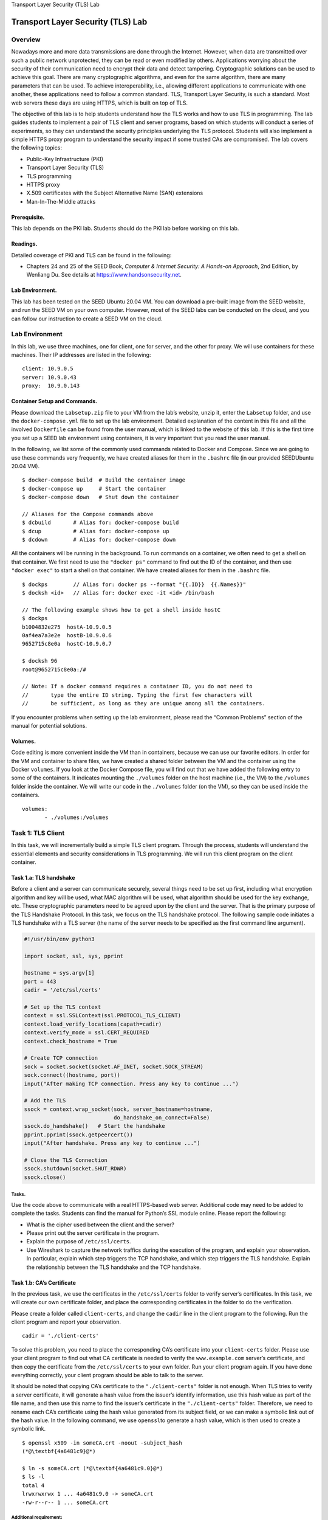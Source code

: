 .. container:: center

   Transport Layer Security (TLS) Lab

**********************************
Transport Layer Security (TLS) Lab
**********************************

Overview
========

Nowadays more and more data transmissions are done through the Internet.
However, when data are transmitted over such a public network
unprotected, they can be read or even modified by others. Applications
worrying about the security of their communication need to encrypt their
data and detect tampering. Cryptographic solutions can be used to
achieve this goal. There are many cryptographic algorithms, and even for
the same algorithm, there are many parameters that can be used. To
achieve interoperability, i.e., allowing different applications to
communicate with one another, these applications need to follow a common
standard. TLS, Transport Layer Security, is such a standard. Most web
servers these days are using HTTPS, which is built on top of TLS.

The objective of this lab is to help students understand how the TLS
works and how to use TLS in programming. The lab guides students to
implement a pair of TLS client and server programs, based on which
students will conduct a series of experiments, so they can understand
the security principles underlying the TLS protocol. Students will also
implement a simple HTTPS proxy program to understand the security impact
if some trusted CAs are compromised. The lab covers the following
topics:

-  Public-Key Infrastructure (PKI)

-  Transport Layer Security (TLS)

-  TLS programming

-  HTTPS proxy

-  X.509 certificates with the Subject Alternative Name (SAN) extensions

-  Man-In-The-Middle attacks

Prerequisite.
^^^^^^^^^^^^^

This lab depends on the PKI lab. Students should do the PKI lab before
working on this lab.

Readings.
^^^^^^^^^

Detailed coverage of PKI and TLS can be found in the following:

-  Chapters 24 and 25 of the SEED Book, *Computer & Internet Security: A
   Hands-on Approach*, 2nd Edition, by Wenliang Du. See details at
   https://www.handsonsecurity.net.

Lab Environment.
^^^^^^^^^^^^^^^^

This lab has been tested on the SEED Ubuntu 20.04 VM. You can download a
pre-built image from the SEED website, and run the SEED VM on your own
computer. However, most of the SEED labs can be conducted on the cloud,
and you can follow our instruction to create a SEED VM on the cloud.

Lab Environment
===============

In this lab, we use three machines, one for client, one for server, and
the other for proxy. We will use containers for these machines. Their IP
addresses are listed in the following:

::

   client: 10.9.0.5
   server: 10.9.0.43
   proxy:  10.9.0.143

Container Setup and Commands.
^^^^^^^^^^^^^^^^^^^^^^^^^^^^^

Please download the ``Labsetup.zip`` file to your VM from the lab’s
website, unzip it, enter the ``Labsetup`` folder, and use the
``docker-compose.yml`` file to set up the lab environment. Detailed
explanation of the content in this file and all the involved
``Dockerfile`` can be found from the user manual, which is linked to the
website of this lab. If this is the first time you set up a SEED lab
environment using containers, it is very important that you read the
user manual.

In the following, we list some of the commonly used commands related to
Docker and Compose. Since we are going to use these commands very
frequently, we have created aliases for them in the ``.bashrc`` file (in
our provided SEEDUbuntu 20.04 VM).

::

   $ docker-compose build  # Build the container image
   $ docker-compose up     # Start the container
   $ docker-compose down   # Shut down the container

   // Aliases for the Compose commands above
   $ dcbuild       # Alias for: docker-compose build
   $ dcup          # Alias for: docker-compose up
   $ dcdown        # Alias for: docker-compose down

All the containers will be running in the background. To run commands on
a container, we often need to get a shell on that container. We first
need to use the ``"docker ps"`` command to find out the ID of the
container, and then use ``"docker exec"`` to start a shell on that
container. We have created aliases for them in the ``.bashrc`` file.

::

   $ dockps        // Alias for: docker ps --format "{{.ID}}  {{.Names}}" 
   $ docksh <id>   // Alias for: docker exec -it <id> /bin/bash

   // The following example shows how to get a shell inside hostC
   $ dockps
   b1004832e275  hostA-10.9.0.5
   0af4ea7a3e2e  hostB-10.9.0.6
   9652715c8e0a  hostC-10.9.0.7

   $ docksh 96
   root@9652715c8e0a:/#  

   // Note: If a docker command requires a container ID, you do not need to 
   //       type the entire ID string. Typing the first few characters will 
   //       be sufficient, as long as they are unique among all the containers. 

If you encounter problems when setting up the lab environment, please
read the “Common Problems” section of the manual for potential
solutions.

Volumes.
^^^^^^^^

Code editing is more convenient inside the VM than in containers,
because we can use our favorite editors. In order for the VM and
container to share files, we have created a shared folder between the VM
and the container using the Docker ``volumes``. If you look at the
Docker Compose file, you will find out that we have added the following
entry to some of the containers. It indicates mounting the ``./volumes``
folder on the host machine (i.e., the VM) to the ``/volumes`` folder
inside the container. We will write our code in the ``./volumes`` folder
(on the VM), so they can be used inside the containers.

::

   volumes:
          - ./volumes:/volumes

Task 1: TLS Client
==================

In this task, we will incrementally build a simple TLS client program.
Through the process, students will understand the essential elements and
security considerations in TLS programming. We will run this client
program on the client container.

Task 1.a: TLS handshake
^^^^^^^^^^^^^^^^^^^^^^^

Before a client and a server can communicate securely, several things
need to be set up first, including what encryption algorithm and key
will be used, what MAC algorithm will be used, what algorithm should be
used for the key exchange, etc. These cryptographic parameters need to
be agreed upon by the client and the server. That is the primary purpose
of the TLS Handshake Protocol. In this task, we focus on the TLS
handshake protocol. The following sample code initiates a TLS handshake
with a TLS server (the name of the server needs to be specified as the
first command line argument).

.. code:: python

   #!/usr/bin/env python3

   import socket, ssl, sys, pprint

   hostname = sys.argv[1]
   port = 443
   cadir = '/etc/ssl/certs'   

   # Set up the TLS context 
   context = ssl.SSLContext(ssl.PROTOCOL_TLS_CLIENT) 
   context.load_verify_locations(capath=cadir)
   context.verify_mode = ssl.CERT_REQUIRED
   context.check_hostname = True

   # Create TCP connection 
   sock = socket.socket(socket.AF_INET, socket.SOCK_STREAM)
   sock.connect((hostname, port))
   input("After making TCP connection. Press any key to continue ...")

   # Add the TLS 
   ssock = context.wrap_socket(sock, server_hostname=hostname,
                               do_handshake_on_connect=False)
   ssock.do_handshake()   # Start the handshake
   pprint.pprint(ssock.getpeercert())
   input("After handshake. Press any key to continue ...")

   # Close the TLS Connection
   ssock.shutdown(socket.SHUT_RDWR)
   ssock.close()

Tasks.
######

Use the code above to communicate with a real HTTPS-based web server.
Additional code may need to be added to complete the tasks. Students can
find the manual for Python’s SSL module online. Please report the
following:

-  What is the cipher used between the client and the server?

-  Please print out the server certificate in the program.

-  Explain the purpose of ``/etc/ssl/certs``.

-  Use Wireshark to capture the network traffics during the execution of
   the program, and explain your observation. In particular, explain
   which step triggers the TCP handshake, and which step triggers the
   TLS handshake. Explain the relationship between the TLS handshake and
   the TCP handshake.

Task 1.b: CA’s Certificate
^^^^^^^^^^^^^^^^^^^^^^^^^^

In the previous task, we use the certificates in the ``/etc/ssl/certs``
folder to verify server’s certificates. In this task, we will create our
own certificate folder, and place the corresponding certificates in the
folder to do the verification.

Please create a folder called ``client-certs``, and change the ``cadir``
line in the client program to the following. Run the client program and
report your observation.

::

   cadir = './client-certs'   

To solve this problem, you need to place the corresponding CA’s
certificate into your ``client-certs`` folder. Please use your client
program to find out what CA certificate is needed to verify the
``www.example.com`` server’s certificate, and then copy the certificate
from the ``/etc/ssl/certs`` to your own folder. Run your client program
again. If you have done everything correctly, your client program should
be able to talk to the server.

It should be noted that copying CA’s certificate to the
``"./client-certs"`` folder is not enough. When TLS tries to verify a
server certificate, it will generate a hash value from the issuer’s
identify information, use this hash value as part of the file name, and
then use this name to find the issuer’s certificate in the
``"./client-certs"`` folder. Therefore, we need to rename each CA’s
certificate using the hash value generated from its subject field, or we
can make a symbolic link out of the hash value. In the following
command, we use ``openssl``\ to generate a hash value, which is then
used to create a symbolic link.

::

   $ openssl x509 -in someCA.crt -noout -subject_hash
   (*@\textbf{4a6481c9}@*)

   $ ln -s someCA.crt (*@\textbf{4a6481c9.0}@*)
   $ ls -l
   total 4
   lrwxrwxrwx 1 ... 4a6481c9.0 -> someCA.crt
   -rw-r--r-- 1 ... someCA.crt

Additional requirement:
#######################

Please conduct this task for two different web servers that use
different CA certificates.

Task 1.c: Experiment with the hostname check
^^^^^^^^^^^^^^^^^^^^^^^^^^^^^^^^^^^^^^^^^^^^

The objective of this task is to help students understand the importance
of hostname checks at the client side. Please conduct the following
steps using the client program.

-  Step 1: Get the IP address of ``www.example.com`` using the ``dig``
   command, such as the following (you may want to run this command in
   your VM or host computers, because the ``dig`` command is not
   installed inside the container):

   ::

      $ dig www.example.com
      ...
      ;; ANSWER SECTION:
      www.example.com.    403 IN  A   93.184.216.34

-  Step 2: Modify the ``/etc/hosts`` file (inside the container), add
   the following entry at the end of the file (the IP address is what
   you get from the ``dig`` command).

   ::

      93.184.216.34   www.example2020.com

-  Step 3: Switch the following line in the client program between
   ``True`` and ``False``, and then connect your client program to
   ``www.example2020.com``. Describe and explain your observation.

   ::

      context.check_hostname = False  # try both True and False

The importance of hostname check:
#################################

Based on this experiment, please explain the importance of hostname
check. If the client program does not perform the hostname check, what
is the security consequence? Please explain.

Task 1.d: Sending and getting Data
^^^^^^^^^^^^^^^^^^^^^^^^^^^^^^^^^^

In this task, we will send data to the server and get its response.
Since we choose to use HTTPS servers, we need to send HTTP requests to
the server; otherwise, the server will not understand our request. The
following code example shows how to send HTTP requests and how to read
the response.

.. code:: python

   # Send HTTP Request to Server
   request = b"GET / HTTP/1.0\r\nHost: " + \
             hostname.encode('utf-8') + b"\r\n\r\n"
   ssock.sendall(request)

   # Read HTTP Response from Server
   response = ssock.recv(2048)
   while response:
     pprint.pprint(response.split(b"\r\n"))
     response = ssock.recv(2048)

.. _tasks.-1:

Tasks.
######

(1) Please add the data sending/receiving code to your client program,
and report your observation. (2) Please modify the HTTP request, so you
can fetch an image file of your choice from an HTTPS server (there is no
need to display the image).

Task 2: TLS Server
==================

Before working on this task, students need to create a certificate
authority (CA), and use this CA’s private key to create a server
certificate for this task. How to do these is already covered in another
SEED lab (the PKI lab), which is the prerequisite for this lab. In this
task, we assume that all the required certificates have already been
created, including CA’s public-key certificate and private key
(``ca.crt`` and ``ca.key``), and the server’s public-key certificate and
private key (``server.crt`` and ``server.key``). It should be noted that
the common name used in the server certificate must contain the
student’s last name and the current year.

We will use the server container to run this TLS server program. Make
sure you set up the DNS mapping accordingly, so the name of your TLS
server points to the IP address of the server container.

Task 2.a. Implement a simple TLS server
^^^^^^^^^^^^^^^^^^^^^^^^^^^^^^^^^^^^^^^

In this task, we will implement a simple TLS server. We will use the
client program from Task 1 to test this server program. A sample server
code is provided in the following.

.. code:: python

   #!/usr/bin/env python3

   import socket
   import ssl

   html = """
   HTTP/1.1 200 OK\r\nContent-Type: text/html\r\n\r\n
   <!DOCTYPE html><html><body><h1>Hello, world!</h1></body></html>
   """

   SERVER_CERT    = './server-certs/server.crt'
   SERVER_PRIVATE = './server-certs/server.key'


   context = ssl.SSLContext(ssl.PROTOCOL_TLS_SERVER) 
   context.load_cert_chain(SERVER_CERT, SERVER_PRIVATE)

   sock = socket.socket(socket.AF_INET, socket.SOCK_STREAM, 0)
   sock.bind(('0.0.0.0', 443))
   sock.listen(5)

   while True:
      newsock, fromaddr = sock.accept()
      ssock = context.wrap_socket(newsock, server_side=True)

      data = ssock.recv(1024)              # Read data over TLS
      ssock.sendall(html.encode('utf-8'))  # Send data over TLS

      ssock.shutdown(socket.SHUT_RDWR)     # Close the TLS connection
      ssock.close()

Testing.
########

We will use the client program developed in Task 1 to test this server
program. In Task 1, the client program loads the trusted certificates
from the folder. In this task, the CA is created by us, and its
certificate is not stored in that folder. We do not recommend students
to add this CA to that folder, because that will affect the entire
system. Students should store the CA’s certificate in the
``"./client-certs"`` folder, and then follow the instruction in Task 1
to set up the folder. Please test your program using the folder and the
``./client-certs`` folder, respectively. Please describe your
observation and explain why.

Task 2.b. Testing the server program using browsers
^^^^^^^^^^^^^^^^^^^^^^^^^^^^^^^^^^^^^^^^^^^^^^^^^^^

In this task, we will test our TLS server program using the browser on
the host VM. First, point your browser to the server, report what you
see from the browser and explain why. The server listens to port
``443``, which is the default port for HTTPS.

In order for browsers to communicate with your TLS server, the browser
needs to verify your server’s certificate. It has to use the certificate
issuer CA’s certificate to do the verification, but since this CA is
created in our lab, the browser does not have it on its trusted
certificate list. We need to manually add our CA’s certificate to it. To
do that, type the following URL in the address bar, and click the
``View Certificates`` button on the page (scroll to the bottom).

::

   about:preferences#privacy

In the ``Authorities`` tab, you will see a list of certificates that are
already accepted by Firefox. From here, we can import our own
certificates. After choosing the certificate file, please select the
following option: “Trust this CA to identify web sites”. You will see
that our certificate is now in Firefox’s list of accepted certificates.

Please demonstrate that your browser can successfully communicate with
your TLS server, and can display the content returned by the server.

Task 2.c. Certificate with multiple names
^^^^^^^^^^^^^^^^^^^^^^^^^^^^^^^^^^^^^^^^^

Many websites have different URLs. For example,
`www.example.com <www.example.com>`__,
`www.example.org <www.example.org>`__, `example.com <example.com>`__ all
point to the same web server. Due to the hostname matching policy
enforced by most TLS client programs, the common name in a certificate
must match with the server’s hostname, or TLS clients will refuse to
communicate with the server.

To allow a certificate to have multiple names, the X.509 specification
defines extensions to be attached to a certificate. This extension is
called Subject Alternative Name (SAN). Using the SAN extension, it’s
possible to specify several hostnames in the ``subjectAltName`` field of
a certificate.

To generate a certificate signing request with such a field, we can use
a configuration file, and put all the necessary information in this file
(the PKI lab shows how you can do everything in the command line). The
following configuration file gives an example. It specifies the content
for the subject field and add a ``subjectAltName`` field in the
extension. The field specifies several alternative names, including a
wildcard name ``*.bank32.com``. It should be noted that the field must
also include the one from the common name field; otherwise, the common
name will not be accepted as a valid name.

::

   [ req ]
   prompt             = no
   distinguished_name = req_distinguished_name
   req_extensions     = req_ext

   [ req_distinguished_name ]
   C  = US
   ST = New York
   L  = Syracuse
   O  = XYZ LTD.
   CN = www.bank32.com

   [ req_ext ]
   subjectAltName = @alt_names

   [alt_names]
   DNS.1   = www.bank32.com
   DNS.2   = www.example.com
   DNS.3   = *.bank32.com

We can use the following ``"openssl req"`` command to generate a pair of
public/private keys and a certificate signing request:

::

   openssl req -newkey rsa:2048 -config ./server_openssl.cnf -batch \
               -sha256 -keyout server.key -out server.csr 

When the CA signs a certificate, for the security reason, by default, it
does not copy the extension field from the certificate signing request
into the final certificate. In order to allow the copying, we need to
change the ``openssl``\ ’s configuration file. By default, ``openssl``
uses the configuration file ``openssl.cnf`` from the directory. Inside
this file, the ``copy_extensions`` option is disabled (commented out).
We do not want to modify this system-wide configuration file. Let us
copy it file to our own folder, and rename it as ``myopenssl.cnf``. We
then uncomment the following line from this file:

::

   # Extension copying option: use with caution.
   copy_extensions = copy

Now, we can use the following program to generate the certificate
(``server.crt``) for the server from the certificate signing request
(``server.csr``), and all the extension fields from the request will be
copied to the final certificate.

::

   openssl ca -md sha256 -days 3650 -config ./myopenssl.cnf -batch \
              -in server.csr -out server.crt \
              -cert ca.crt -keyfile ca.key

Students need to demonstrate that their server can support multiple
hostnames, including any hostname in their respective domains.

Task 3: A Simple HTTPS Proxy
============================

TLS can protect against the Man-In-The-Middle attack, but only if the
underlying public-key infrastructure is secured. In this task, we will
demonstrate the Man-In-The-Middle attack against TLS servers if the PKI
infrastructure is compromised, i.e., some trusted CA is compromised or
the server’s private key is stolen.

We will implement a simple HTTPS proxy called ``mHTTPSproxy`` (``m``
stands for ``mini``). The proxy program simply integrates the client and
server programs from Task 1 and 2 together. How it works is illustrated
in **Figure 1**. We will run the proxy on the proxy
container.

.. container:: center

   .. figure:: media/tls/httpsproxy.jpg
      :alt: How ``mHTTPSproxy`` works
      :figclass: align-center
	  
      Figure 1: How ``mHTTPSproxy`` works

The proxy is actually a combination of the TLS client and server
programs. To the browser, the TLS proxy is just a server program, which
takes the HTTP requests from the browser (the client), and return HTTP
responses to it. The proxy does not generate any HTTP responses;
instead, it forwards the HTTP requests to the actual web server, and
then get the HTTP responses from the web server. To the actual web
server, the TLS proxy is just a client program. After getting the
response, the proxy forwards the response to the browser, the real
client. Therefore, by integrating the client and server programs
implemented in the previous two tasks, students should be able to get a
basic proxy working.

It should be noted that the purpose of this task is to use this simple
proxy to understand how the Man-In-The-Middle attack works when the PKI
infrastructure is compromised. It is not intended to implement a
product-quality HTTPS proxy, because making the proxy work for every web
server is not an easy job, as many aspects of the HTTP protocol need to
be considered. Since the focus of this lab is on TLS, students can
choose two different servers, and demonstrate that their proxy works for
those servers. Students who are interested in product-quality HTTPS
proxy, can find that from the Internet, such as the open-source
``mitmproxy``.

Handling multiple HTTP requests.
^^^^^^^^^^^^^^^^^^^^^^^^^^^^^^^^

A browser may simultaneously send multiple HTTP requests to the server,
so after receiving an HTTP request from the browser, it is better to
spawn a thread to process that request, so the proxy program can handle
multiple simultaneous requests. The following code snippet shows how to
create a thread to handle each TLS connection.

.. code:: python

   import threading

   while True:
       sock_for_browser, fromaddr = sock_listen.accept()
       ssock_for_browser = context_srv.wrap_socket(sock_for_browser, 
                                                   server_side=True)
       x = threading.Thread(target=process_request, args=(ssock_for_browser,))
       x.start()

The thread will execute the code in the ``process_request`` function,
which forwards the HTTP request from the browser to the server, and then
forward the HTTP response from the server to the browser. A code
skeleton is provided in the following:

.. code:: python

   def process_request(ssock_for_browser):
       hostname = 'www.example.com'

       # Make a connection to the real server
       sock_for_server  = socket.create_connection((hostname, 443))
       ssock_for_server = ... # [Code omitted]: Wrap the socket using TLS

       request = ssock_for_browser.recv(2048)

       if request:
           # Forward request to server
           ssock_for_server.sendall(request)      

           # Get response from server, and forward it to browser
           response = ssock_for_server.recv(2048)
           while response:
               ssock_for_browser.sendall(response) # Forward to browser
               response = ssock_for_server.recv(2048)

       ssock_for_browser.shutdown(socket.SHUT_RDWR)
       ssock_for_browser.close()

The client setup.
^^^^^^^^^^^^^^^^^

For this task, since we will use a browser, we will use the hosting VM
as the client/victim, instead of using the client container. In the
real-world attack, when the victim tries to visit a web server (say
``www.example.com``), we will launch attacks to redirect the victim to
our proxy. This is usually done by DNS attacks, BGP attacks, or other
redirection attacks. We will not actually do such attacks. We simply add
the following entry to the ``/etc/hosts`` file on the host VM
(``10.9.0.143`` is the IP address of the mitm-proxy container in our
setup).

::

   10.9.0.143   www.example.com

By doing the above, we simulate the result of redirection attacks: the
victim’s traffic to the web server ``www.example.com`` will be
redirected to the attacker’s machine, where your ``mHTTPSproxy`` is
waiting for HTTP requests.

The proxy setup.
^^^^^^^^^^^^^^^^

It should be noted that changes on the VM’s ``/etc/hosts`` file will
affect all the containers, because containers uses Docker’s embedded DNS
server, which forwards external DNS lookups to the DNS servers
configured on the host (i.e., the VM), and the host’s DNS server do use
the ``/etc/hosts`` file. Therefore, due to the change above, on the
proxy container, the IP address to ``www.example.com`` is also mapped to
``10.9.0.143``. This is a problem, because the proxy needs to
communicate with the actual web server.

To do so, we can ask the container to use an external DNS server,
instead of using its built-in one. This can be done by manually changing
the ``/etc/resolv.conf`` file on the proxy container (not the one on the
VM). The file has one or multiple ``nameserver`` entry. Change the first
one to ``8.8.8.8``, which is the public DNS server provided by Google.
You can also use other public DNS servers.

::

   nameserver 8.8.8.8

A more permanent way to solve this problem is to add the following DNS
entry to the ``MITM-Proxy``\ ’s configuration in the
``docker-compose.yml`` file. This entry tells the container’s built-in
DNS server to forward DNS requests to ``8.8.8.8``.

::

   dns:
       - 8.8.8.8

After making the change, please go to the proxy container, ping
``www.example.com``. Make sure the responses come from the real web
server, not from ``10.9.0.143``.

::

   # ping www.example.com
   PING www.example.com (93.184.216.34) 56(84) bytes of data.
   64 bytes from 93.184.216.34 (93.184.216.34): icmp_seq=1 ...
   64 bytes from 93.184.216.34 (93.184.216.34): icmp_seq=2 ...

Task.
#####

Students should implement the simple ``mHTTPSproxy``, and run it on the
proxy container. In this MITM attack, we assume that the attacker has
compromised a trusted CA, and is able to use the CA’s private key to
generate fake (but valid) certificates for any domain name. In this lab,
the CA certificate generated in Task 2 is already trusted by the
browser, and we assume this CA’s private key is compromised, so
you/attacker can use it to forge certificate for any web server. Please
demonstrate your MITM attack in the following scenarios:

-  Launch the MITM attack against your own server.

-  Launch the MITM attack on a real HTTPS website. You can pick a
   website. Find one that requires login, and then use your MITM proxy
   to steal the password. Many popular servers, such as facebook, have
   complicated login mechanisms, so feel free to find a server that has
   simple login mechanisms. Please remember to hide your password in
   your lab report if you are using a real password.

Cleanup.
^^^^^^^^

After finishing this task, please remember to remove the CA’s
certificate from your browser, and also remove any entry that you have
added to ``/etc/hosts`` on your VM.

Submission
==========

You need to submit a detailed lab report, with screenshots, to describe
what you have done and what you have observed. You also need to provide
explanation to the observations that are interesting or surprising.
Please also list the important code snippets followed by explanation.
Simply attaching code without any explanation will not receive credits.

